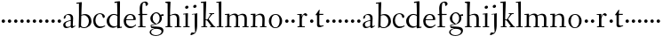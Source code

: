 SplineFontDB: 3.0
FontName: Fanwood
FullName: Fanwood
FamilyName: Fanwood
Weight: Regular
Copyright: Created by trashman with FontForge 2.0 (http://fontforge.sf.net)
UComments: "2010-10-22: Created." 
Version: 001.000
ItalicAngle: 0
UnderlinePosition: -100
UnderlineWidth: 50
Ascent: 750
Descent: 250
LayerCount: 3
Layer: 0 0 "Back"  1
Layer: 1 0 "Fore"  0
Layer: 2 0 "backup"  0
NeedsXUIDChange: 1
XUID: [1021 658 797806517 11107023]
OS2Version: 0
OS2_WeightWidthSlopeOnly: 0
OS2_UseTypoMetrics: 1
CreationTime: 1287776574
ModificationTime: 1287907603
OS2TypoAscent: 0
OS2TypoAOffset: 1
OS2TypoDescent: 0
OS2TypoDOffset: 1
OS2TypoLinegap: 0
OS2WinAscent: 0
OS2WinAOffset: 1
OS2WinDescent: 0
OS2WinDOffset: 1
HheadAscent: 0
HheadAOffset: 1
HheadDescent: 0
HheadDOffset: 1
OS2Vendor: 'PfEd'
MarkAttachClasses: 1
DEI: 91125
Encoding: UnicodeBmp
UnicodeInterp: none
NameList: Adobe Glyph List
DisplaySize: -48
AntiAlias: 1
FitToEm: 1
WinInfo: 96 12 4
BeginPrivate: 9
BlueValues 7 [-13 0]
OtherBlues 2 []
BlueScale 8 0.039625
BlueShift 1 7
BlueFuzz 1 0
StdHW 4 [26]
StemSnapH 28 [21 26 30 34 45 50 76 88 94]
StdVW 4 [68]
StemSnapV 28 [53 57 62 64 68 75 82 95 99]
EndPrivate
BeginChars: 65536 63

StartChar: a
Encoding: 97 97 0
Width: 382
VWidth: 0
Flags: HW
HStem: -16 50<274 321.5> -11 35<107.756 190.445> 375 28<128.095 205.73>
VStem: 29 61<41.0555 139.117> 43 53<272.846 347.465> 240 67<69.5884 200.999 221.097 349.599> 240 57<42.9648 200.999 221.097 285.35>
LayerCount: 3
Fore
SplineSet
193 403 m 0x6c
 261 403 307 362 307 287 c 0x6c
 307 254 297 79 297 69 c 0
 297 61 310 34 320 34 c 0
 323 34 353 58 356 58 c 0
 362 58 369 51 369 44 c 0
 369 42 368 40 366 38 c 0
 336 16 323 8 290 -12 c 0
 286 -15 281 -16 277 -16 c 0xa2
 271 -16 265 -13 262 -9 c 0
 256 -2 250 8 243 18 c 0
 237 27 234 30 231 30 c 0
 228 30 223 26 215 20 c 0
 195 7 159 -11 121 -11 c 0
 73 -11 29 10 29 80 c 0x72
 29 173 154 203 232 221 c 0
 240 223 241 229 241 237 c 2
 240 276 l 2
 239 323 226 375 155 375 c 0
 142 375 124 372 111 358 c 0
 102 348 96 337 96 319 c 0
 96 315 97 306 97 302 c 0
 97 286 81 279 70 269 c 0
 67 267 58 260 52 260 c 0
 43 260 43 276 43 286 c 0
 43 335 74 365 112 382 c 1
 138 395 168 403 193 403 c 0x6c
236 201 m 0
 232 201 177 188 148 174 c 0
 118 160 90 136 90 101 c 0x74
 90 77 94 56 106 43 c 0
 119 29 139 24 157 24 c 0
 180 24 202 33 219 43 c 0
 239 55 240 64 240 72 c 2
 242 192 l 2
 242 199 241 201 236 201 c 0
EndSplineSet
EndChar

StartChar: b
Encoding: 98 98 1
Width: 469
VWidth: 0
Flags: HW
HStem: -11 24<187.514 291.076> 359 31<186.184 289.655> 689 24<23.0593 94.0612>
VStem: 90 64<-5.5 326.756> 96 80<469.998 688.994> 97 67<104.753 352.593 366.822 610.245> 376 72<97.8601 272.49>
LayerCount: 3
Fore
SplineSet
164 377 m 24xe6
 164 372 163 363 170 367 c 0
 193 380 227 390 269 390 c 0
 382 390 448 294 448 185 c 8
 448 72 348 -11 234 -11 c 0
 176 -11 136 20 135 20 c 0
 132 20 120 9 106 -6 c 0
 100 -12 90 -12 90 1 c 0xf2
 90 154 97 204 97 362 c 0xe6
 97 461 96 572 96 674 c 0
 96 681 93 689 88 689 c 0
 84 689 51 685 37 684 c 0
 25 683 23 691 23 704 c 0
 23 708 27 713 31 713 c 0
 62 715 159 728 170 728 c 0
 176 728 176 719 176 713 c 0xea
 176 707 166 508 164 377 c 24xe6
176 350 m 24xea
 169 348 162 345 162 338 c 0
 160 237 154 103 154 70 c 0xf2
 154 24 214 13 241 13 c 0
 333 13 376 107 376 191 c 0
 376 280 306 359 234 359 c 0
 211 359 198 356 176 350 c 24xea
EndSplineSet
EndChar

StartChar: c
Encoding: 99 99 2
Width: 379
VWidth: 0
Flags: HW
HStem: -12 45<157.942 300.122> 379 22<164.494 250.7>
VStem: 23 62<112.335 292.826> 293 57<285.237 345.415>
LayerCount: 3
Fore
SplineSet
23 189 m 0
 23 330 117 401 221 401 c 0
 282 401 349 362 349 309 c 0
 349 291 342 285 330 278 c 0
 321 273 313 270 308 270 c 0
 299 270 296 279 293 288 c 0
 277 333 272 379 209 379 c 0
 121 379 85 278 85 199 c 0
 85 122 138 33 228 33 c 0
 269 33 306 44 329 53 c 0
 338 56 346 62 348 62 c 0
 352 62 359 59 359 49 c 0
 359 43 348 36 342 32 c 0
 294 2 248 -12 206 -12 c 0
 83 -12 23 81 23 189 c 0
EndSplineSet
EndChar

StartChar: d
Encoding: 100 100 3
Width: 470
VWidth: 0
Flags: HW
LayerCount: 3
Fore
SplineSet
442 17 m 0
 455 19 456 18 456 4 c 0
 456 -9 453 -13 448 -14 c 0
 405 -20 337 -29 332 -29 c 0
 325 -29 323 -24 323 -16 c 2
 323 12 l 2
 323 24 308 18 298 12 c 0
 269 -4 240 -16 200 -16 c 0
 110 -16 26 51 26 187 c 0
 26 286 113 388 224 388 c 0
 284 388 322 366 324 366 c 0
 327 366 327 376 327 383 c 24
 325 499 324 565 318 681 c 24
 318 686 316 693 311 693 c 0
 308 693 261 684 254 684 c 0
 248 684 247 686 245 700 c 0
 244 707 246 717 252 718 c 0
 306 725 380 734 385 734 c 0
 398 734 401 727 401 707 c 0
 401 527 395 320 395 156 c 0
 395 108 395 62 396 22 c 0
 396 17 398 11 402 11 c 0
 407 11 430 15 442 17 c 0
323 59 m 0
 323 147 328 217 328 310 c 0
 328 336 284 361 231 361 c 0
 152 361 100 278 100 187 c 0
 100 95 159 26 231 26 c 0
 274 26 296 33 311 40 c 0
 321 45 323 49 323 59 c 0
EndSplineSet
EndChar

StartChar: e
Encoding: 101 101 4
Width: 409
VWidth: 0
Flags: HW
LayerCount: 3
Fore
SplineSet
209 371 m 0
 162 371 125 327 109 279 c 0
 107 274 105 266 105 259 c 0
 105 253 106 248 114 247 c 0
 124 246 153 246 183 246 c 2
 225 246 l 2
 263 246 302 246 302 255 c 0
 302 353 250 371 209 371 c 0
220 398 m 0
 316 398 371 332 371 246 c 2
 371 236 l 2
 371 225 295 223 288 223 c 2
 109 223 l 2
 98 223 96 204 96 190 c 0
 96 84 173 33 245 33 c 0
 289 33 314 49 340 71 c 0
 345 75 360 91 364 91 c 0
 372 91 378 85 378 79 c 0
 378 69 373 66 368 61 c 0
 331 26 283 -12 214 -12 c 0
 98 -12 30 71 30 188 c 0
 30 301 103 398 220 398 c 0
EndSplineSet
EndChar

StartChar: f
Encoding: 102 102 5
Width: 316
VWidth: 0
Flags: HW
HStem: 0 25<32.0146 87.8258 163.696 247.975> 337 30<38.0022 84.6399 156.082 288.518> 698 31<173.149 238.164>
VStem: 80 73<389.286 645.88> 88 68<25 336.849 370.162 520.529> 248 66<620.817 693.403>
LayerCount: 3
Fore
SplineSet
160 71 m 2xec
 160 36 166 25 178 25 c 2
 234 23 l 2
 246 23 248 20 248 11 c 0
 248 2 247 -2 234 -2 c 0
 215 -2 185 0 122 0 c 0
 80 0 53 -2 46 -2 c 0
 33 -2 32 3 32 14 c 0
 32 21 37 22 46 23 c 2
 81 25 l 2
 88 25 89 42 89 63 c 2
 89 323 l 2xec
 89 336 87 337 74 337 c 2
 57 337 l 2
 41 337 38 338 38 352 c 0
 38 367 41 367 57 367 c 2
 76 367 l 2
 85 367 85 376 85 387 c 0
 85 436 80 470 80 523 c 0
 80 590 93 674 153 706 c 0
 175 718 205 730 237 730 c 0
 281 730 315 700 315 659 c 0
 315 636 276 602 262 602 c 0
 253 602 248 608 248 616 c 0
 248 653 248 698 211 698 c 0
 194 698 179 693 170 678 c 0
 155 654 153 552 153 523 c 2xf4
 154 387 l 2
 154 372 155 370 175 370 c 2
 281 370 l 2
 290 370 293 369 293 365 c 0
 293 363 292 360 290 355 c 0
 284 341 284 340 264 340 c 2
 175 340 l 2
 158 340 156 339 156 328 c 2
 160 71 l 2xec
EndSplineSet
EndChar

StartChar: g
Encoding: 103 103 6
Width: 451
VWidth: 0
Flags: HW
HStem: -225 22<143.796 288.105> -12 46<84.248 168.998> 323 50<370.713 426.258> 377 27<169.086 266.01>
VStem: 35 42<-165.785 -72.6182> 54 66<181.57 326.613> 61 23<34.2717 58.053> 316 63<182.46 324.797> 369 54<-145.341 -63.6767>
LayerCount: 3
Fore
SplineSet
423 -75 m 0xf280
 423 -177 315 -225 211 -225 c 0
 128 -225 35 -198 35 -118 c 0xf880
 35 -64 111 -34 153 -22 c 0
 159 -20 169 -17 169 -14 c 0
 169 -12 166 -11 156 -11 c 0
 146 -11 125 -12 115 -12 c 0
 98 -12 78 -10 74 4 c 0
 67 26 61 48 61 57 c 0xf2
 61 66 68 75 78 77 c 0
 103 83 139 88 170 94 c 0
 180 96 186 97 186 99 c 0
 186 101 180 104 170 107 c 0
 116 124 54 172 54 255 c 0
 54 343 138 404 227 404 c 0
 276 404 318 376 331 361 c 0
 335 356 341 356 348 358 c 0
 359 362 404 373 418 373 c 0
 423 373 425 369 426 356 c 0
 426 352 427 345 427 340 c 0
 427 333 426 327 422 327 c 0
 414 326 385 325 370 323 c 0
 362 322 366 315 369 308 c 0xf480
 375 295 379 280 379 266 c 0xf1
 379 190 335 131 264 104 c 0
 218 86 154 76 87 57 c 0
 84 56 84 53 84 49 c 0
 84 43 86 35 91 34 c 0
 218 26 423 48 423 -75 c 0xf280
212 -203 m 0
 287 -203 369 -174 369 -102 c 0
 369 -45 273 -31 207 -31 c 0
 158 -31 77 -55 77 -121 c 0
 77 -179 152 -203 212 -203 c 0
216 377 m 0
 158 377 120 328 120 264 c 0
 120 179 170 142 215 113 c 0
 220 110 224 108 228 108 c 0
 233 108 237 110 243 115 c 0
 280 144 316 184 316 265 c 0xf5
 316 324 281 377 216 377 c 0
EndSplineSet
EndChar

StartChar: h
Encoding: 104 104 7
Width: 509
VWidth: 0
Flags: HW
HStem: -2 26<29.0037 87.6987 165.472 219.992 289.004 348.625 418.818 470.992> 356 34<217.957 315.131> 691 25<23.0036 87.3434>
VStem: 90 82<469.989 690.996> 91 68<24 338.041 352.004 620.502> 352 66<24 322.251>
LayerCount: 3
Fore
SplineSet
90 669 m 0xf4
 89 686 89 691 79 691 c 0
 74 691 47 689 34 688 c 0
 28 688 23 688 23 704 c 0
 23 712 26 716 33 716 c 0
 47 717 158 729 164 729 c 0
 171 729 173 726 172 714 c 0xf4
 170 696 159 455 159 386 c 2
 159 371 l 2
 159 357 159 352 164 352 c 0
 166 352 169 353 174 355 c 0
 213 372 251 390 302 390 c 0
 394 390 420 331 420 243 c 0
 420 184 418 118 418 66 c 0
 418 42 419 24 422 24 c 2
 457 24 l 2
 469 24 471 21 471 12 c 0
 471 3 470 -2 457 -2 c 0
 438 -2 415 0 386 0 c 0
 361 0 332 -2 302 -2 c 0
 289 -2 289 1 289 12 c 0
 289 21 294 24 304 24 c 2
 344 24 l 2
 352 24 352 105 352 122 c 2
 352 221 l 2
 352 292 336 356 268 356 c 0
 225 356 192 344 174 335 c 0
 161 328 159 327 159 320 c 2
 159 158 l 2
 159 89 163 24 171 24 c 2
 206 24 l 2
 218 24 220 21 220 12 c 0
 220 3 219 -2 206 -2 c 0
 187 -2 155 0 126 0 c 0
 101 0 72 -2 42 -2 c 0
 29 -2 29 1 29 12 c 0
 29 21 34 24 44 24 c 2
 76 24 l 2
 89 24 88 38 89 57 c 0
 91 95 91 237 91 279 c 0xec
 91 468 90 664 90 669 c 0xf4
EndSplineSet
EndChar

StartChar: i
Encoding: 105 105 8
Width: 232
VWidth: 0
Flags: HW
HStem: -2 25<29.0037 93.6114 158.474 211.986> 358 21<25.0119 90.3771> 519 88<92.7901 166.706>
VStem: 82 95<529.901 595.341> 94 64<23 362.078>
LayerCount: 3
Fore
SplineSet
94 51 m 2xe8
 94 221 l 2
 94 262 94 301 91 348 c 0
 90 363 89 364 79 363 c 0
 73 362 40 358 36 358 c 0
 29 358 25 360 25 368 c 0
 25 377 29 378 43 379 c 0
 84 383 149 395 154 395 c 0
 161 395 162 390 162 375 c 0
 161 322 158 279 158 226 c 2
 158 51 l 2
 158 28 159 24 169 24 c 2
 198 24 l 2
 210 24 212 21 212 12 c 0
 212 3 211 -2 198 -2 c 0
 179 -2 151 0 126 0 c 0
 101 0 61 -2 42 -2 c 0
 29 -2 29 1 29 12 c 0
 29 21 34 23 44 23 c 2
 83 23 l 2
 94 23 94 31 94 51 c 2xe8
177 571 m 0xf0
 177 537 146 519 121 519 c 0
 101 519 82 531 82 555 c 0
 82 589 115 607 138 607 c 0
 158 607 177 595 177 571 c 0xf0
EndSplineSet
EndChar

StartChar: j
Encoding: 106 106 9
Width: 268
VWidth: 0
Flags: HW
HStem: -232 76<22.5132 78.9976> 357 27<46.0579 126.302> 545 94<94.6062 170.115>
VStem: 83 99<557.477 627.146> 127 70<-104.749 362.992>
LayerCount: 3
Fore
SplineSet
179 600 m 0xf0
 179 566 148 548 123 548 c 0
 103 548 84 560 84 584 c 0
 84 618 117 636 140 636 c 0
 160 636 179 624 179 600 c 0xf0
127 115 m 2xe8
 127 339 l 2
 127 352 126 363 118 363 c 0
 111 363 62 357 58 357 c 0
 51 357 46 361 46 369 c 0
 46 378 50 383 60 384 c 0
 103 387 184 395 191 396 c 1
 192 396 l 2
 198 396 199 389 199 375 c 0
 199 355 197 279 197 226 c 2
 197 51 l 2
 197 28 195 -89 152 -161 c 0
 137 -186 110 -195 84 -208 c 0
 57 -221 35 -232 24 -232 c 0
 16 -232 9 -224 9 -215 c 0
 9 -204 25 -156 51 -156 c 0
 66 -156 100 -163 110 -163 c 0
 133 -163 139 -151 139 -135 c 0
 139 -73 127 -57 127 115 c 2xe8
EndSplineSet
EndChar

StartChar: k
Encoding: 107 107 10
Width: 446
VWidth: 0
Flags: W
HStem: -2 24<35.0022 97.4324 159.415 205.999 282.002 318.999 392.924 435.997> 193 20<161.892 199.372> 364 24<260.001 293.841 340.54 401.974> 688 33<24.0331 94.2158>
VStem: 96 81<475.934 692> 98 61<22 192.997 213 475.934>
DStem2: 253 213 221 161 0.615202 -0.78837<-17.2132 188.702>
LayerCount: 3
Fore
SplineSet
420 21 m 0xf8
 432 21 436 19 436 10 c 0
 436 1 435 -2 422 -2 c 0
 409 -2 382 0 365 0 c 0
 340 0 312 -2 295 -2 c 0
 282 -2 282 -1 282 10 c 0
 282 19 285 20 295 20 c 2
 309 20 l 2
 318 20 319 22 319 25 c 0
 319 28 315 34 311 40 c 2
 221 161 l 2
 213 171 197 193 170 193 c 0
 159 193 159 189 159 177 c 2
 159 49 l 2
 159 26 160 22 170 22 c 2
 192 22 l 2
 204 22 206 19 206 10 c 0
 206 1 205 -2 192 -2 c 0
 179 -2 151 0 130 0 c 0
 105 0 65 -2 48 -2 c 0
 35 -2 35 -1 35 10 c 0
 35 19 38 22 48 22 c 2
 86 22 l 2
 97 22 98 29 98 49 c 0xf4
 98 407 97 478 96 675 c 0
 96 692 91 692 81 692 c 0
 75 692 48 688 38 688 c 0
 26 688 24 693 24 707 c 0
 24 715 29 721 40 721 c 0
 80 722 163 730 169 730 c 0
 176 730 177 729 177 717 c 2
 177 717 161 283 161 258 c 2
 161 233 l 2
 161 216 165 213 177 213 c 2
 199 213 l 2
 209 213 214 223 221 232 c 0
 249 269 273 305 296 346 c 0
 303 359 299 365 291 365 c 2
 274 365 l 2
 262 365 260 365 260 376 c 0
 260 388 261 388 274 388 c 2
 318 388 l 2
 349 388 381 389 390 389 c 0
 398 389 402 387 402 378 c 0
 402 364 400 364 388 364 c 2
 363 364 l 2
 348 364 334 346 325 334 c 2
 255 245 l 2
 248 236 244 232 244 228 c 0
 244 224 247 220 253 213 c 2
 388 40 l 2
 397 28 404 21 420 21 c 0xf8
EndSplineSet
EndChar

StartChar: z
Encoding: 122 122 11
Width: 187
VWidth: 0
Flags: HW
LayerCount: 3
Fore
SplineSet
46 168 m 0
 46 194 68 216 94 216 c 0
 120 216 142 194 142 168 c 0
 142 142 120 120 94 120 c 0
 68 120 46 142 46 168 c 0
EndSplineSet
EndChar

StartChar: l
Encoding: 108 108 12
Width: 227
VWidth: 0
Flags: HW
HStem: -2 23<19.0022 84.2799 148.537 206.997> 691 24<10.0037 76.5325> 705 20G<141 147.5>
VStem: 77 75<436.151 690.997> 85 63<21 269.5>
LayerCount: 3
Fore
SplineSet
26 714 m 0xd0
 65 715 138 725 144 725 c 0
 151 725 152 724 152 712 c 2xb0
 148 49 l 2
 148 26 149 21 159 21 c 2
 193 21 l 2
 205 21 207 19 207 10 c 0
 207 1 206 -2 193 -2 c 0
 175 -2 145 0 116 0 c 0
 91 0 49 -2 32 -2 c 0
 19 -2 19 -1 19 10 c 0
 19 19 22 21 32 21 c 2
 73 21 l 2
 84 21 85 29 85 49 c 0xa8
 85 407 81 474 77 670 c 0
 77 687 75 691 65 691 c 0
 60 691 40 688 28 687 c 0
 12 686 10 687 10 703 c 0
 10 711 15 714 26 714 c 0xd0
EndSplineSet
EndChar

StartChar: m
Encoding: 109 109 13
Width: 729
VWidth: 0
Flags: HWO
LayerCount: 3
Fore
SplineSet
90 331 m 2
 90 349 87 353 78 353 c 0
 73 353 38 350 33 350 c 0
 27 350 25 356 25 363 c 0
 25 369 30 375 35 375 c 0
 49 376 142 383 148 383 c 0
 155 383 156 381 155 369 c 2
 155 369 155 353 154 342 c 0
 153 322 162 331 171 338 c 0
 201 359 258 389 307 389 c 0
 343 389 369 376 386 350 c 0
 397 334 392 334 408 344 c 0
 439 364 490 384 528 384 c 0
 618 384 645 326 645 240 c 0
 645 156 642 83 642 35 c 0
 642 28 643 24 647 24 c 2
 682 24 l 2
 694 24 696 21 696 12 c 0
 696 3 695 -2 682 -2 c 0
 663 -2 642 0 613 0 c 0
 588 0 561 -2 531 -2 c 0
 518 -2 518 1 518 12 c 0
 518 21 523 24 533 24 c 2
 569 24 l 2
 578 24 578 169 578 216 c 0
 578 283 571 348 498 348 c 0
 447 348 398 319 398 316 c 0
 400 294 402 265 402 240 c 2
 400 66 l 2
 400 42 400 24 403 24 c 2
 435 24 l 2
 447 24 449 21 449 12 c 0
 449 3 448 -2 435 -2 c 0
 416 -2 400 0 371 0 c 0
 346 0 329 -2 299 -2 c 0
 286 -2 283 1 283 12 c 0
 283 21 286 24 296 24 c 2
 332 24 l 2
 338 24 340 202 340 216 c 0
 340 284 332 350 268 350 c 0
 225 350 195 334 174 318 c 0
 162 309 160 305 159 297 c 0
 155 233 155 171 155 118 c 2
 155 68 l 2
 155 29 155 24 174 24 c 2
 197 24 l 2
 209 24 211 21 211 12 c 0
 211 3 210 -2 197 -2 c 0
 178 -2 151 0 126 0 c 0
 101 0 59 -2 43 -2 c 0
 35 -2 30 0 30 11 c 0
 30 20 32 22 42 22 c 2
 76 22 l 2
 85 22 87 38 89 57 c 0
 91 77 91 118 91 163 c 2
 90 331 l 2
EndSplineSet
EndChar

StartChar: n
Encoding: 110 110 14
Width: 501
VWidth: 0
Flags: HW
LayerCount: 3
Fore
SplineSet
92 326 m 0xf4
 91 347 89 352 79 352 c 0
 74 352 47 350 34 349 c 0
 29 349 25 349 25 358 c 0
 25 361 27 377 35 377 c 0
 49 378 148 386 154 386 c 0
 161 386 162 383 161 371 c 2xf4
 161 371 160 355 160 344 c 0
 160 339 160 332 162 332 c 0
 164 332 170 337 174 340 c 0
 204 361 251 389 302 389 c 4
 388 389 420 328 420 242 c 0
 420 183 416 118 416 66 c 0
 416 42 417 24 420 24 c 2
 457 24 l 2
 469 24 471 21 471 12 c 0
 471 3 470 -2 457 -2 c 0
 438 -2 415 0 386 0 c 0
 361 0 332 -2 302 -2 c 0
 289 -2 289 1 289 12 c 0
 289 21 294 24 304 24 c 2
 344 24 l 2
 353 24 356 196 356 218 c 0
 356 289 338 351 268 351 c 0
 225 351 198 335 174 318 c 0
 161 309 160 303 160 295 c 0
 160 209 153 135 153 68 c 0
 153 29 154 24 174 24 c 2
 201 24 l 2
 213 24 215 21 215 12 c 0
 215 3 214 -2 201 -2 c 0
 182 -2 151 0 126 0 c 0
 101 0 56 -2 40 -2 c 0
 32 -2 27 0 27 11 c 0
 27 20 29 24 39 24 c 2
 76 24 l 2
 85 24 86 38 88 57 c 0
 91 85 93 161 93 220 c 0
 93 252 93 299 92 326 c 0xf4
EndSplineSet
EndChar

StartChar: o
Encoding: 111 111 15
Width: 439
VWidth: 0
Flags: HW
HStem: -13 21<183.077 264.826> 375 23<181.563 271.495>
VStem: 39 67<92.715 291.416> 342 69<99.6511 293.678>
LayerCount: 3
Fore
SplineSet
227 375 m 0
 134 375 106 272 106 184 c 0
 106 105 143 8 222 8 c 0
 314 8 342 117 342 207 c 0
 342 285 311 375 227 375 c 0
234 398 m 4
 337 398 411 309 411 196 c 0
 411 76 323 -13 218 -13 c 0
 111 -13 39 83 39 192 c 0
 39 310 116 398 234 398 c 4
EndSplineSet
EndChar

StartChar: p
Encoding: 112 112 16
Width: 187
VWidth: 0
Flags: HW
LayerCount: 3
Fore
SplineSet
46 168 m 4
 46 194 68 216 94 216 c 4
 120 216 142 194 142 168 c 4
 142 142 120 120 94 120 c 4
 68 120 46 142 46 168 c 4
EndSplineSet
EndChar

StartChar: q
Encoding: 113 113 17
Width: 187
VWidth: 0
Flags: HW
LayerCount: 3
Fore
SplineSet
46 168 m 4
 46 194 68 216 94 216 c 4
 120 216 142 194 142 168 c 4
 142 142 120 120 94 120 c 4
 68 120 46 142 46 168 c 4
EndSplineSet
EndChar

StartChar: r
Encoding: 114 114 18
Width: 341
VWidth: 0
Flags: HW
LayerCount: 3
Fore
SplineSet
167 71 m 6
 167 36 172 25 184 25 c 6
 239 23 l 6
 251 23 253 20 253 11 c 4
 253 2 252 -2 239 -2 c 4
 220 -2 195 0 132 0 c 4
 90 0 63 -2 56 -2 c 4
 43 -2 43 2 42 12 c 4
 41 21 46 22 56 23 c 6
 92 25 l 6
 100 26 101 60 101 103 c 6
 101 325 l 2
 101 345 99 350 84 350 c 2
 48 349 l 2
 38 349 35 349 35 360 c 0
 35 372 37 370 49 371 c 0
 85 373 154 378 159 378 c 0
 165 378 167 377 167 369 c 2
 164 312 l 2
 163 300 162 292 171 312 c 0
 195 368 243 398 266 398 c 0
 290 398 321 357 321 350 c 0
 321 341 295 315 282 315 c 0
 267 315 247 347 224 347 c 0
 192 347 167 271 167 226 c 2
 167 71 l 6
EndSplineSet
EndChar

StartChar: s
Encoding: 115 115 19
Width: 187
VWidth: 0
Flags: HW
LayerCount: 3
Fore
SplineSet
46 168 m 4
 46 194 68 216 94 216 c 4
 120 216 142 194 142 168 c 4
 142 142 120 120 94 120 c 4
 68 120 46 142 46 168 c 4
EndSplineSet
EndChar

StartChar: t
Encoding: 116 116 20
Width: 275
VWidth: 0
Flags: W
HStem: -6 45<137 220.62> 348 30<134.127 245.487>
VStem: 68 65<56.4782 341.936>
LayerCount: 3
Fore
SplineSet
142 56 m 0
 153 43 173 39 194 39 c 0
 206 39 221 42 229 45 c 0
 239 48 245 52 248 52 c 0
 251 52 257 48 257 39 c 0
 257 31 215 11 177 0 c 0
 163 -4 150 -6 137 -6 c 0
 94 -6 68 12 68 60 c 2
 68 270 l 2
 68 307 67 342 63 342 c 2
 31 342 l 2
 24 342 22 343 22 345 c 0
 22 348 25 353 28 356 c 0
 44 375 88 437 120 487 c 0
 123 492 129 497 134 497 c 0
 139 497 143 493 143 483 c 0
 143 480 132 409 132 393 c 0
 132 384 135 378 144 378 c 2
 237 378 l 2
 249 378 249 375 246 364 c 0
 242 351 242 348 231 348 c 2
 146 348 l 2
 134 348 133 332 133 313 c 2
 133 100 l 2
 133 89 133 66 142 56 c 0
EndSplineSet
EndChar

StartChar: u
Encoding: 117 117 21
Width: 187
VWidth: 0
Flags: HW
LayerCount: 3
Fore
SplineSet
46 168 m 4
 46 194 68 216 94 216 c 4
 120 216 142 194 142 168 c 4
 142 142 120 120 94 120 c 4
 68 120 46 142 46 168 c 4
EndSplineSet
EndChar

StartChar: v
Encoding: 118 118 22
Width: 187
VWidth: 0
Flags: HW
LayerCount: 3
Fore
SplineSet
46 168 m 4
 46 194 68 216 94 216 c 4
 120 216 142 194 142 168 c 4
 142 142 120 120 94 120 c 4
 68 120 46 142 46 168 c 4
EndSplineSet
EndChar

StartChar: w
Encoding: 119 119 23
Width: 187
VWidth: 0
Flags: HW
LayerCount: 3
Fore
SplineSet
46 168 m 4
 46 194 68 216 94 216 c 4
 120 216 142 194 142 168 c 4
 142 142 120 120 94 120 c 4
 68 120 46 142 46 168 c 4
EndSplineSet
EndChar

StartChar: x
Encoding: 120 120 24
Width: 187
VWidth: 0
Flags: HW
LayerCount: 3
Fore
SplineSet
46 168 m 4
 46 194 68 216 94 216 c 4
 120 216 142 194 142 168 c 4
 142 142 120 120 94 120 c 4
 68 120 46 142 46 168 c 4
EndSplineSet
EndChar

StartChar: y
Encoding: 121 121 25
Width: 187
VWidth: 0
Flags: HW
LayerCount: 3
Fore
SplineSet
46 168 m 4
 46 194 68 216 94 216 c 4
 120 216 142 194 142 168 c 4
 142 142 120 120 94 120 c 4
 68 120 46 142 46 168 c 4
EndSplineSet
EndChar

StartChar: A
Encoding: 65 65 26
Width: 382
VWidth: 0
Flags: HW
LayerCount: 3
Fore
Refer: 0 97 N 1 0 0 1 0 0 2
EndChar

StartChar: B
Encoding: 66 66 27
Width: 469
VWidth: 0
Flags: HW
LayerCount: 3
Fore
Refer: 1 98 N 1 0 0 1 0 0 2
EndChar

StartChar: C
Encoding: 67 67 28
Width: 379
VWidth: 0
Flags: HW
LayerCount: 3
Fore
Refer: 2 99 N 1 0 0 1 0 0 2
EndChar

StartChar: D
Encoding: 68 68 29
Width: 470
VWidth: 0
Flags: HW
LayerCount: 3
Fore
Refer: 3 100 N 1 0 0 1 0 0 2
EndChar

StartChar: E
Encoding: 69 69 30
Width: 409
VWidth: 0
Flags: HW
LayerCount: 3
Fore
Refer: 4 101 N 1 0 0 1 0 0 2
EndChar

StartChar: F
Encoding: 70 70 31
Width: 316
VWidth: 0
Flags: HW
LayerCount: 3
Fore
Refer: 5 102 N 1 0 0 1 0 0 2
EndChar

StartChar: G
Encoding: 71 71 32
Width: 451
VWidth: 0
Flags: HW
LayerCount: 3
Fore
Refer: 6 103 N 1 0 0 1 0 0 2
EndChar

StartChar: H
Encoding: 72 72 33
Width: 509
VWidth: 0
Flags: HW
LayerCount: 3
Fore
Refer: 7 104 N 1 0 0 1 0 0 2
EndChar

StartChar: I
Encoding: 73 73 34
Width: 232
VWidth: 0
Flags: HW
LayerCount: 3
Fore
Refer: 8 105 N 1 0 0 1 0 0 2
EndChar

StartChar: J
Encoding: 74 74 35
Width: 268
VWidth: 0
Flags: HW
LayerCount: 3
Fore
Refer: 9 106 N 1 0 0 1 0 0 2
EndChar

StartChar: K
Encoding: 75 75 36
Width: 446
VWidth: 0
Flags: HW
LayerCount: 3
Fore
Refer: 10 107 N 1 0 0 1 0 0 2
EndChar

StartChar: L
Encoding: 76 76 37
Width: 227
VWidth: 0
Flags: HW
LayerCount: 3
Fore
Refer: 12 108 N 1 0 0 1 0 0 2
EndChar

StartChar: M
Encoding: 77 77 38
Width: 729
VWidth: 0
Flags: HW
LayerCount: 3
Fore
Refer: 13 109 N 1 0 0 1 0 0 2
EndChar

StartChar: N
Encoding: 78 78 39
Width: 501
VWidth: 0
Flags: HW
LayerCount: 3
Fore
Refer: 14 110 N 1 0 0 1 0 0 2
EndChar

StartChar: O
Encoding: 79 79 40
Width: 439
VWidth: 0
Flags: HW
LayerCount: 3
Fore
Refer: 15 111 N 1 0 0 1 0 0 2
EndChar

StartChar: P
Encoding: 80 80 41
Width: 187
VWidth: 0
Flags: HW
LayerCount: 3
Fore
Refer: 16 112 N 1 0 0 1 0 0 2
EndChar

StartChar: Q
Encoding: 81 81 42
Width: 187
VWidth: 0
Flags: HW
LayerCount: 3
Fore
Refer: 17 113 N 1 0 0 1 0 0 2
EndChar

StartChar: R
Encoding: 82 82 43
Width: 341
VWidth: 0
Flags: HW
LayerCount: 3
Fore
Refer: 18 114 N 1 0 0 1 0 0 2
EndChar

StartChar: S
Encoding: 83 83 44
Width: 187
VWidth: 0
Flags: HW
LayerCount: 3
Fore
Refer: 19 115 N 1 0 0 1 0 0 2
EndChar

StartChar: T
Encoding: 84 84 45
Width: 275
VWidth: 0
Flags: HW
LayerCount: 3
Fore
Refer: 20 116 N 1 0 0 1 0 0 2
EndChar

StartChar: U
Encoding: 85 85 46
Width: 187
VWidth: 0
Flags: HW
LayerCount: 3
Fore
Refer: 21 117 N 1 0 0 1 0 0 2
EndChar

StartChar: V
Encoding: 86 86 47
Width: 187
VWidth: 0
Flags: HW
LayerCount: 3
Fore
Refer: 22 118 N 1 0 0 1 0 0 2
EndChar

StartChar: W
Encoding: 87 87 48
Width: 187
VWidth: 0
Flags: HW
LayerCount: 3
Fore
Refer: 23 119 N 1 0 0 1 0 0 2
EndChar

StartChar: X
Encoding: 88 88 49
Width: 187
VWidth: 0
Flags: HW
LayerCount: 3
Fore
Refer: 24 120 N 1 0 0 1 0 0 2
EndChar

StartChar: Y
Encoding: 89 89 50
Width: 187
VWidth: 0
Flags: HW
LayerCount: 3
Fore
Refer: 25 121 N 1 0 0 1 0 0 2
EndChar

StartChar: Z
Encoding: 90 90 51
Width: 187
VWidth: 0
Flags: HW
LayerCount: 3
Fore
Refer: 11 122 N 1 0 0 1 0 0 2
EndChar

StartChar: zero
Encoding: 48 48 52
Width: 187
VWidth: 0
Flags: HW
LayerCount: 3
Fore
SplineSet
46 168 m 0
 46 194 68 216 94 216 c 0
 120 216 142 194 142 168 c 0
 142 142 120 120 94 120 c 0
 68 120 46 142 46 168 c 0
EndSplineSet
EndChar

StartChar: one
Encoding: 49 49 53
Width: 187
VWidth: 0
Flags: HW
LayerCount: 3
Fore
SplineSet
46 168 m 0
 46 194 68 216 94 216 c 0
 120 216 142 194 142 168 c 0
 142 142 120 120 94 120 c 0
 68 120 46 142 46 168 c 0
EndSplineSet
EndChar

StartChar: two
Encoding: 50 50 54
Width: 187
VWidth: 0
Flags: HW
LayerCount: 3
Fore
SplineSet
46 168 m 0
 46 194 68 216 94 216 c 0
 120 216 142 194 142 168 c 0
 142 142 120 120 94 120 c 0
 68 120 46 142 46 168 c 0
EndSplineSet
EndChar

StartChar: three
Encoding: 51 51 55
Width: 187
VWidth: 0
Flags: HW
LayerCount: 3
Fore
SplineSet
46 168 m 0
 46 194 68 216 94 216 c 0
 120 216 142 194 142 168 c 0
 142 142 120 120 94 120 c 0
 68 120 46 142 46 168 c 0
EndSplineSet
EndChar

StartChar: four
Encoding: 52 52 56
Width: 187
VWidth: 0
Flags: HW
LayerCount: 3
Fore
SplineSet
46 168 m 0
 46 194 68 216 94 216 c 0
 120 216 142 194 142 168 c 0
 142 142 120 120 94 120 c 0
 68 120 46 142 46 168 c 0
EndSplineSet
EndChar

StartChar: five
Encoding: 53 53 57
Width: 187
VWidth: 0
Flags: HW
LayerCount: 3
Fore
SplineSet
46 168 m 0
 46 194 68 216 94 216 c 0
 120 216 142 194 142 168 c 0
 142 142 120 120 94 120 c 0
 68 120 46 142 46 168 c 0
EndSplineSet
EndChar

StartChar: six
Encoding: 54 54 58
Width: 187
VWidth: 0
Flags: HW
LayerCount: 3
Fore
SplineSet
46 168 m 0
 46 194 68 216 94 216 c 0
 120 216 142 194 142 168 c 0
 142 142 120 120 94 120 c 0
 68 120 46 142 46 168 c 0
EndSplineSet
EndChar

StartChar: seven
Encoding: 55 55 59
Width: 187
VWidth: 0
Flags: HW
LayerCount: 3
Fore
SplineSet
46 168 m 0
 46 194 68 216 94 216 c 0
 120 216 142 194 142 168 c 0
 142 142 120 120 94 120 c 0
 68 120 46 142 46 168 c 0
EndSplineSet
EndChar

StartChar: eight
Encoding: 56 56 60
Width: 187
VWidth: 0
Flags: HW
LayerCount: 3
Fore
SplineSet
46 168 m 0
 46 194 68 216 94 216 c 0
 120 216 142 194 142 168 c 0
 142 142 120 120 94 120 c 0
 68 120 46 142 46 168 c 0
EndSplineSet
EndChar

StartChar: nine
Encoding: 57 57 61
Width: 187
VWidth: 0
Flags: HW
LayerCount: 3
Fore
SplineSet
46 168 m 0
 46 194 68 216 94 216 c 0
 120 216 142 194 142 168 c 0
 142 142 120 120 94 120 c 0
 68 120 46 142 46 168 c 0
EndSplineSet
EndChar

StartChar: space
Encoding: 32 32 62
Width: 220
VWidth: 0
Flags: W
LayerCount: 3
EndChar
EndChars
EndSplineFont
